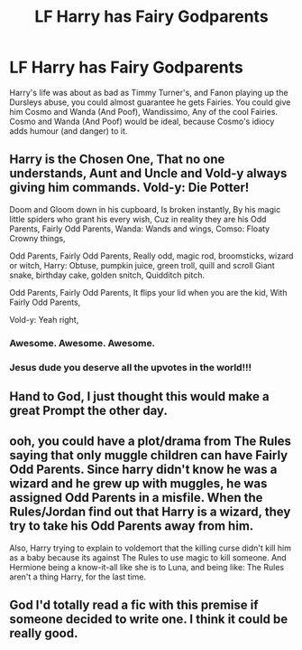 #+TITLE: LF Harry has Fairy Godparents

* LF Harry has Fairy Godparents
:PROPERTIES:
:Author: LittenInAScarf
:Score: 35
:DateUnix: 1532296514.0
:DateShort: 2018-Jul-23
:FlairText: Request
:END:
Harry's life was about as bad as Timmy Turner's, and Fanon playing up the Dursleys abuse, you could almost guarantee he gets Fairies. You could give him Cosmo and Wanda (And Poof), Wandissimo, Any of the cool Fairies. Cosmo and Wanda (And Poof) would be ideal, because Cosmo's idiocy adds humour (and danger) to it.


** Harry is the Chosen One, That no one understands, Aunt and Uncle and Vold-y always giving him commands. Vold-y: Die Potter!

Doom and Gloom down in his cupboard, Is broken instantly, By his magic little spiders who grant his every wish, Cuz in reality they are his Odd Parents, Fairly Odd Parents, Wanda: Wands and wings, Comso: Floaty Crowny things,

Odd Parents, Fairly Odd Parents, Really odd, magic rod, broomsticks, wizard or witch, Harry: Obtuse, pumpkin juice, green troll, quill and scroll Giant snake, birthday cake, golden snitch, Quidditch pitch.

Odd Parents, Fairly Odd Parents, It flips your lid when you are the kid, With Fairly Odd Parents,

Vold-y: Yeah right,
:PROPERTIES:
:Author: SunQuest
:Score: 77
:DateUnix: 1532302140.0
:DateShort: 2018-Jul-23
:END:

*** Awesome. Awesome. Awesome.
:PROPERTIES:
:Author: CryptidGrimnoir
:Score: 15
:DateUnix: 1532305342.0
:DateShort: 2018-Jul-23
:END:


*** Jesus dude you deserve all the upvotes in the world!!!
:PROPERTIES:
:Author: Sorin89
:Score: 9
:DateUnix: 1532321693.0
:DateShort: 2018-Jul-23
:END:


** Hand to God, I just thought this would make a great Prompt the other day.
:PROPERTIES:
:Author: CryptidGrimnoir
:Score: 8
:DateUnix: 1532305296.0
:DateShort: 2018-Jul-23
:END:


** ooh, you could have a plot/drama from The Rules saying that only muggle children can have Fairly Odd Parents. Since harry didn't know he was a wizard and he grew up with muggles, he was assigned Odd Parents in a misfile. When the Rules/Jordan find out that Harry is a wizard, they try to take his Odd Parents away from him.

Also, Harry trying to explain to voldemort that the killing curse didn't kill him as a baby because its against The Rules to use magic to kill someone. And Hermione being a know-it-all like she is to Luna, and being like: The Rules aren't a thing Harry, for the last time.
:PROPERTIES:
:Author: elizabater
:Score: 5
:DateUnix: 1532383824.0
:DateShort: 2018-Jul-24
:END:


** God I'd totally read a fic with this premise if someone decided to write one. I think it could be really good.
:PROPERTIES:
:Author: Vladmirfox
:Score: 2
:DateUnix: 1532527109.0
:DateShort: 2018-Jul-25
:END:
